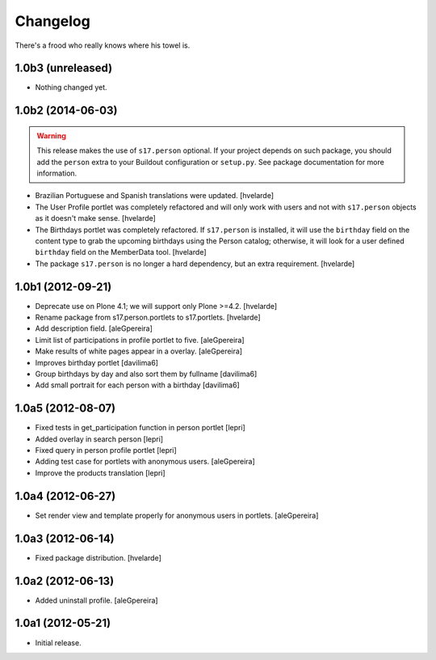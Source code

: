 Changelog
=========

There's a frood who really knows where his towel is.

1.0b3 (unreleased)
------------------

- Nothing changed yet.


1.0b2 (2014-06-03)
------------------

.. Warning::
    This release makes the use of ``s17.person`` optional. If your project
    depends on such package, you should add the ``person`` extra to your
    Buildout configuration or ``setup.py``. See package documentation for more
    information.

- Brazilian Portuguese and Spanish translations were updated.
  [hvelarde]

- The User Profile portlet was completely refactored and will only work with
  users and not with ``s17.person`` objects as it doesn't make sense.
  [hvelarde]

- The Birthdays portlet was completely refactored. If ``s17.person`` is
  installed, it will use the ``birthday`` field on the content type to
  grab the upcoming birthdays using the Person catalog; otherwise, it will
  look for a user defined ``birthday`` field on the MemberData tool.
  [hvelarde]

- The package ``s17.person`` is no longer a hard dependency, but an extra
  requirement.
  [hvelarde]


1.0b1 (2012-09-21)
------------------

- Deprecate use on Plone 4.1; we will support only Plone >=4.2. [hvelarde]

- Rename package from s17.person.portlets to s17.portlets. [hvelarde]

- Add description field. [aleGpereira]

- Limit list of participations in profile portlet to five. [aleGpereira]

- Make results of white pages appear in a overlay. [aleGpereira]

- Improves birthday portlet [davilima6]

- Group birthdays by day and also sort them by fullname [davilima6]

- Add small portrait for each person with a birthday [davilima6]


1.0a5 (2012-08-07)
------------------

- Fixed tests in get_participation function in person portlet [lepri]

- Added overlay in search person [lepri]

- Fixed query in person profile portlet [lepri]

- Adding test case for portlets with anonymous users. [aleGpereira]

- Improve the products translation [lepri]


1.0a4 (2012-06-27)
------------------

- Set render view and template properly for anonymous users in portlets.
  [aleGpereira]


1.0a3 (2012-06-14)
------------------

- Fixed package distribution. [hvelarde]


1.0a2 (2012-06-13)
------------------

- Added uninstall profile. [aleGpereira]


1.0a1 (2012-05-21)
------------------

- Initial release.
